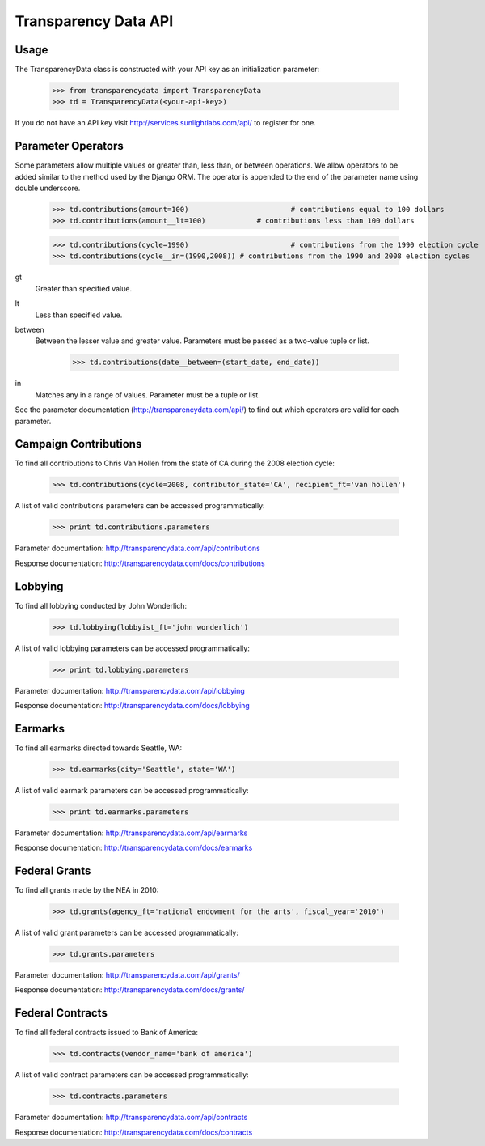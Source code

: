 Transparency Data API
=====================

-----
Usage
-----

The TransparencyData class is constructed with your API key as an initialization parameter:

	>>> from transparencydata import TransparencyData
	>>> td = TransparencyData(<your-api-key>)

If you do not have an API key visit http://services.sunlightlabs.com/api/ to
register for one.

-------------------
Parameter Operators
-------------------

Some parameters allow multiple values or greater than, less than, or between operations. We allow operators to be added similar to the method used by the Django ORM. The operator is appended to the end of the parameter name using double underscore.

	>>> td.contributions(amount=100)			# contributions equal to 100 dollars
	>>> td.contributions(amount__lt=100)		# contributions less than 100 dollars
	
	>>> td.contributions(cycle=1990)			# contributions from the 1990 election cycle
	>>> td.contributions(cycle__in=(1990,2008)) # contributions from the 1990 and 2008 election cycles

gt
	Greater than specified value.

lt
	Less than specified value.

between
	Between the lesser value and greater value. Parameters must be passed as a two-value tuple or list.
	
		>>> td.contributions(date__between=(start_date, end_date))

in
	Matches any in a range of values. Parameter must be a tuple or list.


See the parameter documentation (http://transparencydata.com/api/) to find out which operators are valid for each parameter.

----------------------
Campaign Contributions
----------------------

To find all contributions to Chris Van Hollen from the state of CA during the 2008 election cycle:

	>>> td.contributions(cycle=2008, contributor_state='CA', recipient_ft='van hollen')

A list of valid contributions parameters can be accessed programmatically:

	>>> print td.contributions.parameters

Parameter documentation: http://transparencydata.com/api/contributions

Response documentation: http://transparencydata.com/docs/contributions

--------
Lobbying
--------

To find all lobbying conducted by John Wonderlich:

	>>> td.lobbying(lobbyist_ft='john wonderlich')

A list of valid lobbying parameters can be accessed programmatically:

	>>> print td.lobbying.parameters

Parameter documentation: http://transparencydata.com/api/lobbying

Response documentation: http://transparencydata.com/docs/lobbying


--------
Earmarks
--------

To find all earmarks directed towards Seattle, WA:

    >>> td.earmarks(city='Seattle', state='WA')
    
A list of valid earmark parameters can be accessed programmatically:

    >>> print td.earmarks.parameters

Parameter documentation: http://transparencydata.com/api/earmarks

Response documentation: http://transparencydata.com/docs/earmarks


--------------
Federal Grants
--------------

To find all grants made by the NEA in 2010:

    >>> td.grants(agency_ft='national endowment for the arts', fiscal_year='2010')
    
A list of valid grant parameters can be accessed programmatically:

    >>> td.grants.parameters
    
Parameter documentation: http://transparencydata.com/api/grants/

Response documentation: http://transparencydata.com/docs/grants/


-----------------
Federal Contracts
-----------------

To find all federal contracts issued to Bank of America:

    >>> td.contracts(vendor_name='bank of america')
    
A list of valid contract parameters can be accessed programmatically:

    >>> td.contracts.parameters

Parameter documentation: http://transparencydata.com/api/contracts

Response documentation: http://transparencydata.com/docs/contracts


